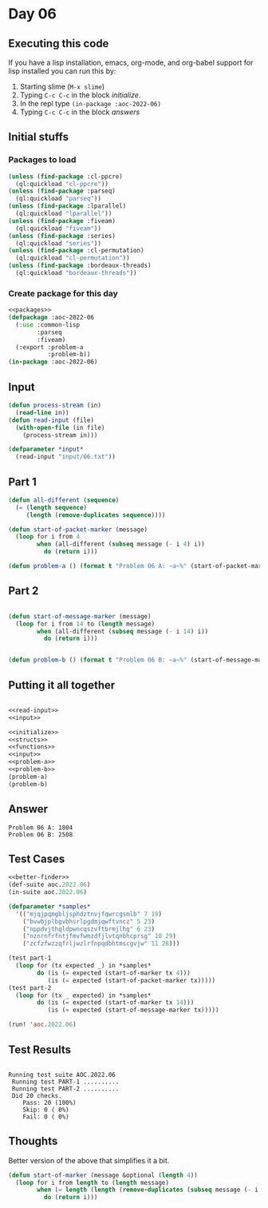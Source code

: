 #+STARTUP: indent contents
#+OPTIONS: num:nil toc:nil
* Day 06
** Executing this code
If you have a lisp installation, emacs, org-mode, and org-babel
support for lisp installed you can run this by:
1. Starting slime (=M-x slime=)
2. Typing =C-c C-c= in the block [[initialize][initialize]].
3. In the repl type =(in-package :aoc-2022-06)=
4. Typing =C-c C-c= in the block [[answers][answers]]
** Initial stuffs
*** Packages to load
#+NAME: packages
#+BEGIN_SRC lisp :results silent
  (unless (find-package :cl-ppcre)
    (ql:quickload "cl-ppcre"))
  (unless (find-package :parseq)
    (ql:quickload "parseq"))
  (unless (find-package :lparallel)
    (ql:quickload "lparallel"))
  (unless (find-package :fiveam)
    (ql:quickload "fiveam"))
  (unless (find-package :series)
    (ql:quickload "series"))
  (unless (find-package :cl-permutation)
    (ql:quickload "cl-permutation"))
  (unless (find-package :bordeaux-threads)
    (ql:quickload "bordeaux-threads"))
#+END_SRC
*** Create package for this day
#+NAME: initialize
#+BEGIN_SRC lisp :noweb yes :results silent
  <<packages>>
  (defpackage :aoc-2022-06
    (:use :common-lisp
          :parseq
          :fiveam)
    (:export :problem-a
             :problem-b))
  (in-package :aoc-2022-06)
#+END_SRC
** Input
#+NAME: read-input
#+BEGIN_SRC lisp :results silent
  (defun process-stream (in)
    (read-line in))
  (defun read-input (file)
    (with-open-file (in file)
      (process-stream in)))
#+END_SRC
#+NAME: input
#+BEGIN_SRC lisp :noweb yes :results silent
  (defparameter *input*
    (read-input "input/06.txt"))
#+END_SRC
** Part 1
#+NAME: problem-a
#+BEGIN_SRC lisp :noweb yes :results silent
  (defun all-different (sequence)
    (= (length sequence)
       (length (remove-duplicates sequence))))

  (defun start-of-packet-marker (message)
    (loop for i from 4
          when (all-different (subseq message (- i 4) i))
            do (return i)))

  (defun problem-a () (format t "Problem 06 A: ~a~%" (start-of-packet-marker *input*)))
#+END_SRC
** Part 2
#+NAME: problem-b
#+BEGIN_SRC lisp :noweb yes :results silent

  (defun start-of-message-marker (message)
    (loop for i from 14 to (length message)
          when (all-different (subseq message (- i 14) i))
            do (return i)))
        

  (defun problem-b () (format t "Problem 06 B: ~a~%" (start-of-message-marker *input*)))
#+END_SRC
** Putting it all together
#+NAME: structs
#+BEGIN_SRC lisp :noweb yes :results silent

#+END_SRC
#+NAME: functions
#+BEGIN_SRC lisp :noweb yes :results silent
  <<read-input>>
  <<input>>
#+END_SRC
#+NAME: answers
#+BEGIN_SRC lisp :results output :exports both :noweb yes :tangle no
  <<initialize>>
  <<structs>>
  <<functions>>
  <<input>>
  <<problem-a>>
  <<problem-b>>
  (problem-a)
  (problem-b)
#+END_SRC
** Answer
#+RESULTS: answers
: Problem 06 A: 1804
: Problem 06 B: 2508
** Test Cases
#+NAME: test-cases
#+BEGIN_SRC lisp :results output :exports both :noweb yes
  <<better-finder>>
  (def-suite aoc.2022.06)
  (in-suite aoc.2022.06)

  (defparameter *samples*
    '(("mjqjpqmgbljsphdztnvjfqwrcgsmlb" 7 19)
      ("bvwbjplbgvbhsrlpgdmjqwftvncz" 5 23)
      ("nppdvjthqldpwncqszvftbrmjlhg" 6 23)
      ("nznrnfrfntjfmvfwmzdfjlvtqnbhcprsg" 10 29)
      ("zcfzfwzzqfrljwzlrfnpqdbhtmscgvjw" 11 26)))

  (test part-1
    (loop for (tx expected _) in *samples*
          do (is (= expected (start-of-marker tx 4)))
             (is (= expected (start-of-packet-marker tx)))))
  (test part-2
    (loop for (tx _ expected) in *samples*
          do (is (= expected (start-of-marker tx 14)))
             (is (= expected (start-of-message-marker tx)))))

  (run! 'aoc.2022.06)
#+END_SRC
** Test Results
#+RESULTS: test-cases
: 
: Running test suite AOC.2022.06
:  Running test PART-1 ..........
:  Running test PART-2 ..........
:  Did 20 checks.
:     Pass: 20 (100%)
:     Skip: 0 ( 0%)
:     Fail: 0 ( 0%)
** Thoughts
Better version of the above that simplifies it a bit.
#+NAME: better-finder
#+BEGIN_SRC lisp :results silent
  (defun start-of-marker (message &optional (length 4))
    (loop for i from length to (length message)
          when (= length (length (remove-duplicates (subseq message (- i length) i))))
            do (return i)))

#+END_SRC
